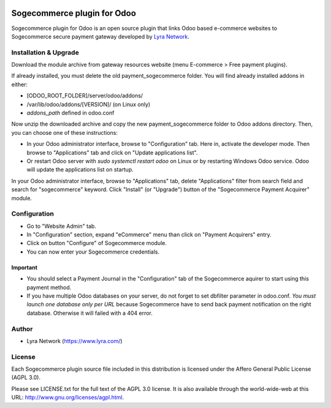 .. image:: https://img.shields.io/badge/licence-AGPL--3-blue.svg
   :target: http://www.gnu.org/licenses/agpl-3.0-standalone.html
   :alt: License: AGPL v3

===================================================
Sogecommerce plugin for Odoo
===================================================

Sogecommerce plugin for Odoo is an open source plugin that links Odoo based e-commerce websites to Sogecommerce
secure payment gateway developed by `Lyra Network <https://www.lyra.com/>`_.

Installation & Upgrade
======================

Download the module archive from gateway resources website (menu E-commerce > Free payment plugins).

If already installed, you must delete the old payment_sogecommerce folder. You will find already installed
addons in either:

* [ODOO_ROOT_FOLDER]/server/odoo/addons/
* /var/lib/odoo/addons/[VERSION]/ (on Linux only)
* `addons_path` defined in odoo.conf

Now unzip the downloaded archive and copy the new payment_sogecommerce folder to Odoo addons directory. Then, you
can choose one of these instructions:

* In your Odoo administrator interface, browse to "Configuration" tab. Here in, activate the developer mode.
  Then browse to "Applications" tab and click on "Update applications list".
* Or restart Odoo server with *sudo systemctl restart odoo* on Linux or by restarting Windows Odoo service.
  Odoo will update the applications list on startup.

In your Odoo administrator interface, browse to "Applications" tab, delete "Applications" filter from
search field and search for "sogecommerce" keyword. Click "Install" (or "Upgrade") button of the "Sogecommerce
Payment Acquirer" module.

Configuration
=============

* Go to "Website Admin" tab.
* In "Configuration" section, expand "eCommerce" menu than click on "Payment Acquirers" entry.
* Click on button "Configure" of Sogecommerce module.
* You can now enter your Sogecommerce credentials.

Important
---------
* You should select a Payment Journal in the "Configuration" tab of the Sogecommerce aquirer
  to start using this payment method.
* If you have multiple Odoo databases on your server, do not forget to set dbfilter
  parameter in odoo.conf. *You must launch one database only per URL* because Sogecommerce
  have to send back payment notification on the right database. Otherwise it will
  failed with a 404 error.

Author
=======

* Lyra Network (https://www.lyra.com/)

License
=======

Each Sogecommerce plugin source file included in this distribution is licensed under
the Affero General Public License (AGPL 3.0).

Please see LICENSE.txt for the full text of the AGPL 3.0 license. 
It is also available through the world-wide-web at this URL: http://www.gnu.org/licenses/agpl.html.